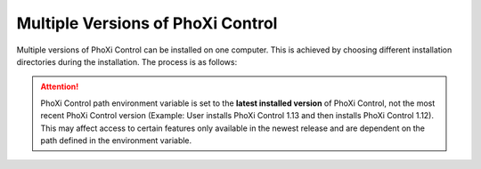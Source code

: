 .. _multiinstance:

Multiple Versions of PhoXi Control
==================================

Multiple versions of PhoXi Control can be installed on one computer. This is achieved by choosing different installation directories during the installation. The process is as follows:

.. tabs::

    .. tab:: WINDOWS
        On Windows, the installer asks for a path where the application should be installed. By default, this path is:
        ``C:\Program Files\Photoneo\PhoXiControl-<version>``
        When another version of PhoXi Control is being installed, a different path should be specified, for example:
        ``C:\Program Files\Photoneo\PhoXiControl-custom``

    .. tab:: LINUX 
        Ubuntu installer automatically installs PhoXi Control in the following folder:
        ``/opt/Photoneo/PhoXiControl-1.13.x``
        To install PhoXi Control to a different folder, pass it as an argument to the install script:

        .. code-block:: console

            $ sudo ./PhotoneoPhoXiControlInstaller-1.13.x-Ubuntu.run /your/custom/path

        To match the old behaviour of the Ubuntu installer, use the original location:
        
        .. code-block:: console

            $ sudo ./PhotoneoPhoXiControlInstaller-1.13.x-Ubuntu.run /opt/Photoneo/PhoXiControl

        
.. attention:: PhoXi Control path environment variable is set to the **latest installed version** of PhoXi Control, not the most recent PhoXi Control version (Example: User installs PhoXi Control 1.13 and then installs PhoXi Control 1.12). This may affect access to certain features only available in the newest release and are dependent on the path defined in the environment variable.

